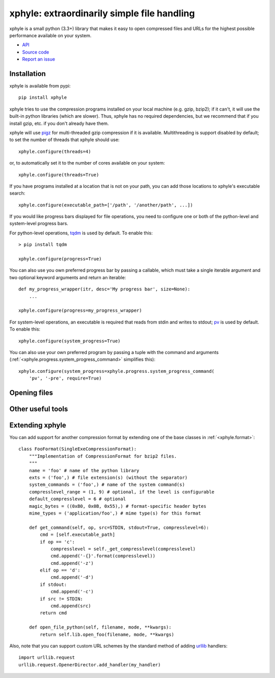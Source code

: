 xphyle: extraordinarily simple file handling
===================================

.. image:: logo.png
   :height: 200px
   :width: 200 px

xphyle is a small python (3.3+) library that makes it easy to open compressed
files and URLs for the highest possible performance available on your system.

* `API <api/modules.html>`_
* `Source code <https://github.com/jdidion/xphyle/>`_
* `Report an issue <https://github.com/jdidion/xphyle/issues>`_

Installation
------------

xphyle is available from pypi::
    
    pip install xphyle

xphyle tries to use the compression programs installed on your local machine (e.g. gzip, bzip2); if it can't, it will use the built-in python libraries (which are slower). Thus, xphyle has no required dependencies, but we recommend that if you install gzip, etc. if you don't already have them.

xphyle will use `pigz <http://zlib.net/pigz/>`_ for multi-threaded gzip compression if it is available. Multithreading is support disabled by default; to set the number of threads that xphyle should use::

    xphyle.configure(threads=4)

or, to automatically set it to the number of cores available on your system::
    
    xphyle.configure(threads=True)

If you have programs installed at a location that is not on your path, you can add those locations to xphyle's executable search::

    xphyle.configure(executable_path=['/path', '/another/path', ...])

If you would like progress bars displayed for file operations, you need to configure one or both of the python-level and system-level progress bars.

For python-level operations, `tqdm <https://pypi.python.org/pypi/tqdm>`_ is used by default. To enable this::

    > pip install tqdm
    
    xphyle.configure(progress=True)

You can also use you own preferred progress bar by passing a callable, which must take a single iterable argument and two optional keyword arguments and return an iterable::

    def my_progress_wrapper(itr, desc='My progress bar', size=None):
        ...
    
    xphyle.configure(progress=my_progress_wrapper)

For system-level operations, an executable is required that reads from stdin and writes to stdout; `pv <http://www.ivarch.com/programs/quickref/pv.shtml>`_ is used by default. To enable this::
    
    xphyle.configure(system_progress=True)

You can also use your own preferred program by passing a tuple with the command and arguments (:ref:`<xphyle.progress.system_progress_command>` simplifies this)::
    
    xphyle.configure(system_progress=xphyle.progress.system_progress_command(
        'pv', '-pre', require=True)

Opening files
-------------

Other useful tools
------------------

Extending xphyle
----------------

You can add support for another compression format by extending one of the base classes in :ref:`<xphyle.format>`::
    
    class FooFormat(SingleExeCompressionFormat):
        """Implementation of CompressionFormat for bzip2 files.
        """
        name = 'foo' # name of the python library
        exts = ('foo',) # file extension(s) (without the separator)
        system_commands = ('foo',) # name of the system command(s)
        compresslevel_range = (1, 9) # optional, if the level is configurable
        default_compresslevel = 6 # optional
        magic_bytes = ((0xB0, 0x0B, 0x55),) # format-specific header bytes
        mime_types = ('application/foo',) # mime type(s) for this format
        
        def get_command(self, op, src=STDIN, stdout=True, compresslevel=6):
            cmd = [self.executable_path]
            if op == 'c':
                compresslevel = self._get_compresslevel(compresslevel)
                cmd.append('-{}'.format(compresslevel))
                cmd.append('-z')
            elif op == 'd':
                cmd.append('-d')
            if stdout:
                cmd.append('-c')
            if src != STDIN:
                cmd.append(src)
            return cmd
        
        def open_file_python(self, filename, mode, **kwargs):
            return self.lib.open_foo(filename, mode, **kwargs)

Also, note that you can support custom URL schemes by the standard method of adding `urllib <https://docs.python.org/3/library/urllib.request.html#openerdirector-objects>`_ handlers::
    
    import urllib.request
    urllib.request.OpenerDirector.add_handler(my_handler)

